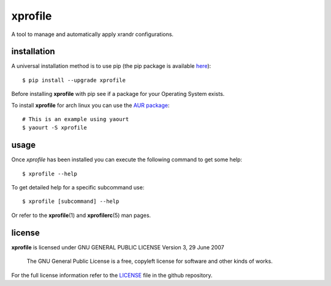 xprofile
========
A tool to manage and automatically apply xrandr configurations.


installation
------------
A universal installation method is to use pip (the pip package is available `here`_)::

    $ pip install --upgrade xprofile

Before installing **xprofile** with pip see if a package for your Operating
System exists.

To install **xprofile** for arch linux you can use the `AUR package`_::

    # This is an example using yaourt
    $ yaourt -S xprofile


usage
-----
Once `xprofile` has been installed you can execute the following command to get
some help::

    $ xprofile --help


To get detailed help for a specific subcommand use::

    $ xprofile [subcommand] --help


Or refer to the **xprofile**\(1) and **xprofilerc**\(5) man pages.


license
-------

**xprofile** is licensed under GNU GENERAL PUBLIC LICENSE Version 3, 29 June 2007

    The GNU General Public License is a free, copyleft license for software and
    other kinds of works.

For the full license information refer to the `LICENSE`_ file in the github
repository.


.. _AUR package: https://aur.archlinux.org/packages/xprofile/
.. _here: https://pypi.python.org/pypi/xprofile
.. _LICENSE: https://github.com/nrocco/xprofile/blob/master/LICENSE
